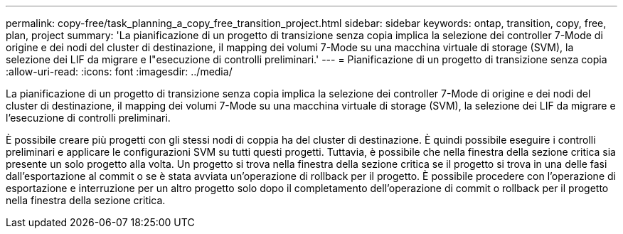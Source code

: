 ---
permalink: copy-free/task_planning_a_copy_free_transition_project.html 
sidebar: sidebar 
keywords: ontap, transition, copy, free, plan, project 
summary: 'La pianificazione di un progetto di transizione senza copia implica la selezione dei controller 7-Mode di origine e dei nodi del cluster di destinazione, il mapping dei volumi 7-Mode su una macchina virtuale di storage (SVM), la selezione dei LIF da migrare e l"esecuzione di controlli preliminari.' 
---
= Pianificazione di un progetto di transizione senza copia
:allow-uri-read: 
:icons: font
:imagesdir: ../media/


[role="lead"]
La pianificazione di un progetto di transizione senza copia implica la selezione dei controller 7-Mode di origine e dei nodi del cluster di destinazione, il mapping dei volumi 7-Mode su una macchina virtuale di storage (SVM), la selezione dei LIF da migrare e l'esecuzione di controlli preliminari.

È possibile creare più progetti con gli stessi nodi di coppia ha del cluster di destinazione. È quindi possibile eseguire i controlli preliminari e applicare le configurazioni SVM su tutti questi progetti. Tuttavia, è possibile che nella finestra della sezione critica sia presente un solo progetto alla volta. Un progetto si trova nella finestra della sezione critica se il progetto si trova in una delle fasi dall'esportazione al commit o se è stata avviata un'operazione di rollback per il progetto. È possibile procedere con l'operazione di esportazione e interruzione per un altro progetto solo dopo il completamento dell'operazione di commit o rollback per il progetto nella finestra della sezione critica.
